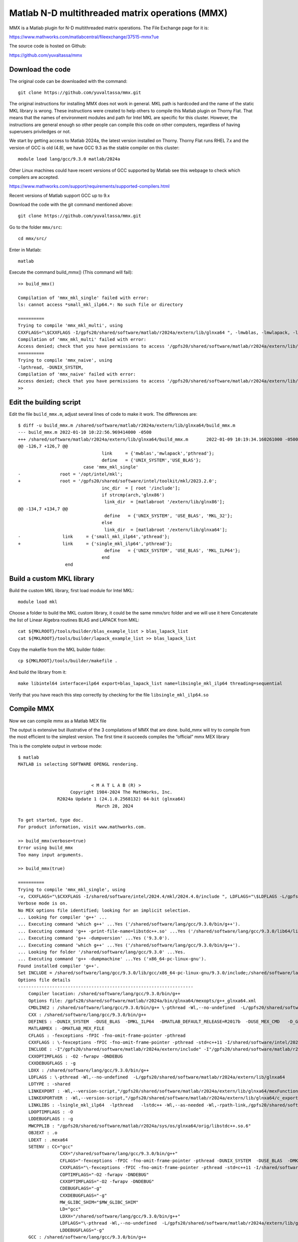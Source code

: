 Matlab N-D multithreaded matrix operations (MMX)
================================================

MMX is a Matlab plugin for N-D multithreaded matrix operations.
The File Exchange page for it is:

https://www.mathworks.com/matlabcentral/fileexchange/37515-mmx?ue

The source code is hosted on Github:

https://github.com/yuvaltassa/mmx

Download the code
-----------------

The original code can be downloaded with the command::

	git clone https://github.com/yuvaltassa/mmx.git

The original instructions for installing MMX does not work in general.
MKL path is hardcoded and the name of the static MKL library is wrong.
These instructions were created to help others to compile this Matlab plugin on Thorny Flat.
That means that the names of environment modules and path for Intel MKL are specific for this cluster.
However, the instructions are general enough so other people can compile this code on other
computers, regardless of having superusers priviledges or not.

We start by getting access to Matlab 2024a, the latest version installed on Thorny.
Thorny Flat runs RHEL 7.x and the version of GCC is old (4.8), we have GCC 9.3 as the stable compiler on this cluster::

	module load lang/gcc/9.3.0 matlab/2024a 

Other Linux machines could have recent versions of GCC supported by Matlab see this webpage to check which 
compilers are accepted.

https://www.mathworks.com/support/requirements/supported-compilers.html

Recent versions of Matlab support GCC up to 9.x

Download the code with the git command mentioned above::

	git clone https://github.com/yuvaltassa/mmx.git

Go to the folder ``mmx/src``::

	cd mmx/src/

Enter in Matlab::

	matlab

Execute the command build_mmx() (This command will fail)::

	>> build_mmx() 

	Compilation of 'mmx_mkl_single' failed with error:
	ls: cannot access *small_mkl_ilp64.*: No such file or directory

	==========
	Trying to compile 'mmx_mkl_multi', using 
	CXXFLAGS="\$CXXFLAGS -I/gpfs20/shared/software/matlab/r2024a/extern/lib/glnxa64 ", -lmwblas, -lmwlapack, -lpthread, -DUNIX_SYSTEM, -DUSE_BLAS, 
	Compilation of 'mmx_mkl_multi' failed with error:
	Access denied; check that you have permissions to access '/gpfs20/shared/software/matlab/r2024a/extern/lib/glnxa64'.
	==========
	Trying to compile 'mmx_naive', using 
	-lpthread, -DUNIX_SYSTEM, 
	Compilation of 'mmx_naive' failed with error:
	Access denied; check that you have permissions to access '/gpfs20/shared/software/matlab/r2024a/extern/lib/glnxa64'.
	>> 

Edit the building script
------------------------

Edit the file ``build_mmx.m``, adjust several lines of code to make it work.
The differences are::

	$ diff -u build_mmx.m /shared/software/matlab/r2024a/extern/lib/glnxa64/build_mmx.m 
	--- build_mmx.m	2022-01-10 10:22:56.969414000 -0500
	+++ /shared/software/matlab/r2024a/extern/lib/glnxa64/build_mmx.m	2022-01-09 10:19:34.160261000 -0500
	@@ -126,7 +126,7 @@
					link     = {'mwblas','mwlapack','pthread'};
					define   = {'UNIX_SYSTEM','USE_BLAS'};
				 case 'mmx_mkl_single'
	-               root = '/opt/intel/mkl';
	+               root = '/gpfs20/shared/software/intel/toolkit/mkl/2023.2.0';
					inc_dir  = [ root '/include'];
					if strcmp(arch,'glnx86')
					 link_dir  = [matlabroot '/extern/lib/glnx86'];
	@@ -134,7 +134,7 @@
					 define   = {'UNIX_SYSTEM', 'USE_BLAS', 'MKL_32'};
					else
					 link_dir  = [matlabroot '/extern/lib/glnxa64'];
	-                link     = {'small_mkl_ilp64','pthread'};
	+                link     = {'single_mkl_ilp64','pthread'};
					 define   = {'UNIX_SYSTEM', 'USE_BLAS', 'MKL_ILP64'};
					end
			  end

Build a custom MKL library
--------------------------

Build the custom MKL library, first load module for Intel MKL::

	module load mkl

Choose a folder to build the MKL custom library, it could be the same mmx/src folder and we will use it here
Concatenate the list of Linear Algebra routines BLAS and LAPACK from MKL::
	
    cat ${MKLROOT}/tools/builder/blas_example_list > blas_lapack_list
    cat ${MKLROOT}/tools/builder/lapack_example_list >> blas_lapack_list 

Copy the makefile from the MKL builder folder::

	cp ${MKLROOT}/tools/builder/makefile .

And build the library from it::

	make libintel64 interface=ilp64 export=blas_lapack_list name=libsingle_mkl_ilp64 threading=sequential

Verify that you have reach this step correctly by checking for the file ``libsingle_mkl_ilp64.so``

Compile MMX
-----------

Now we can compile mmx as a Matlab MEX file

The output is extensive but illustrative of the 3 compilations of MMX that are done. build_mmx will try to compile from the most efficient to the simplest version.
The first time it succeeds compiles the “official” mmx MEX library 

This is the complete output in verbose mode::

    $ matlab
    MATLAB is selecting SOFTWARE OPENGL rendering.


                                < M A T L A B (R) >
                        Copyright 1984-2024 The MathWorks, Inc.
                   R2024a Update 1 (24.1.0.2568132) 64-bit (glnxa64)
                                  March 28, 2024  
     
    To get started, type doc.
    For product information, visit www.mathworks.com.
     
    >> build_mmx(verbose=true)
    Error using build_mmx
    Too many input arguments.
     
    >> build_mmx(true)        

    ==========
    Trying to compile 'mmx_mkl_single', using 
    -v, CXXFLAGS="\$CXXFLAGS -I/shared/software/intel/2024.4/mkl/2024.4.0/include ", LDFLAGS="\$LDFLAGS -L/gpfs20/shared/software/matlab/r2024a/extern/lib/glnxa64 ", -lsingle_mkl_ilp64, -lpthread, -DUNIX_SYSTEM, -DUSE_BLAS, -DMKL_ILP64, 
    Verbose mode is on.
    No MEX options file identified; looking for an implicit selection.
    ... Looking for compiler 'g++' ...
    ... Executing command 'which g++' ...Yes ('/shared/software/lang/gcc/9.3.0/bin/g++').
    ... Executing command 'g++ -print-file-name=libstdc++.so' ...Yes ('/shared/software/lang/gcc/9.3.0/lib64/libstdc++.so').
    ... Executing command 'g++ -dumpversion' ...Yes ('9.3.0').
    ... Executing command 'which g++' ...Yes ('/shared/software/lang/gcc/9.3.0/bin/g++').
    ... Looking for folder '/shared/software/lang/gcc/9.3.0' ...Yes.
    ... Executing command 'g++ -dumpmachine' ...Yes ('x86_64-pc-linux-gnu').
    Found installed compiler 'g++'.
    Set INCLUDE = /shared/software/lang/gcc/9.3.0/lib/gcc/x86_64-pc-linux-gnu/9.3.0/include;/shared/software/lang/gcc/9.3.0/include/c++/9.3.0;/shared/software/lang/gcc/9.3.0/include/c++/9.3.0/x86_64-pc-linux-gnu;/shared/software/lang/gcc/9.3.0/include/c++/9.3.0/backward;/shared/software/lang/gcc/9.3.0/include
    Options file details
    -------------------------------------------------------------------
        Compiler location: /shared/software/lang/gcc/9.3.0/bin/g++
        Options file: /gpfs20/shared/software/matlab/r2024a/bin/glnxa64/mexopts/g++_glnxa64.xml
        CMDLINE2 : /shared/software/lang/gcc/9.3.0/bin/g++ \-pthread -Wl,--no-undefined  -L/gpfs20/shared/software/matlab/r2024a/extern/lib/glnxa64  -shared -O -Wl,--version-script,"/gpfs20/shared/software/matlab/r2024a/extern/lib/glnxa64/c_exportsmexfileversion.map" /tmp/mex_59078790081513512_46067/mmx.o /tmp/mex_59078790081513512_46067/cpp_mexapi_version.o   -lsingle_mkl_ilp64  -lpthread   -lstdc++ -Wl,--as-needed -Wl,-rpath-link,/gpfs20/shared/software/matlab/r2024a/bin/glnxa64 -L"/gpfs20/shared/software/matlab/r2024a/bin/glnxa64" -Wl,-rpath-link,/gpfs20/shared/software/matlab/r2024a/extern/bin/glnxa64 -L"/gpfs20/shared/software/matlab/r2024a/extern/bin/glnxa64" -lMatlabDataArray -lmx -lmex -lm -lmat -o /gpfs20/users/vh0010/mmx/src/mmx_mkl_single.mexa64
        CXX : /shared/software/lang/gcc/9.3.0/bin/g++
        DEFINES : -DUNIX_SYSTEM  -DUSE_BLAS  -DMKL_ILP64  -DMATLAB_DEFAULT_RELEASE=R2017b  -DUSE_MEX_CMD   -D_GNU_SOURCE -DMATLAB_MEX_FILE 
        MATLABMEX : -DMATLAB_MEX_FILE 
        CFLAGS : -fexceptions -fPIC -fno-omit-frame-pointer -pthread
        CXXFLAGS : \-fexceptions -fPIC -fno-omit-frame-pointer -pthread -std=c++11 -I/shared/software/intel/2024.4/mkl/2024.4.0/include 
        INCLUDE : -I"/gpfs20/shared/software/matlab/r2024a/extern/include" -I"/gpfs20/shared/software/matlab/r2024a/simulink/include"
        CXXOPTIMFLAGS : -O2 -fwrapv -DNDEBUG
        CXXDEBUGFLAGS : -g
        LDXX : /shared/software/lang/gcc/9.3.0/bin/g++
        LDFLAGS : \-pthread -Wl,--no-undefined  -L/gpfs20/shared/software/matlab/r2024a/extern/lib/glnxa64 
        LDTYPE : -shared
        LINKEXPORT : -Wl,--version-script,"/gpfs20/shared/software/matlab/r2024a/extern/lib/glnxa64/mexFunction.map"
        LINKEXPORTVER : -Wl,--version-script,"/gpfs20/shared/software/matlab/r2024a/extern/lib/glnxa64/c_exportsmexfileversion.map"
        LINKLIBS : -lsingle_mkl_ilp64  -lpthread   -lstdc++ -Wl,--as-needed -Wl,-rpath-link,/gpfs20/shared/software/matlab/r2024a/bin/glnxa64 -L"/gpfs20/shared/software/matlab/r2024a/bin/glnxa64" -Wl,-rpath-link,/gpfs20/shared/software/matlab/r2024a/extern/bin/glnxa64 -L"/gpfs20/shared/software/matlab/r2024a/extern/bin/glnxa64" -lMatlabDataArray -lmx -lmex -lm -lmat
        LDOPTIMFLAGS : -O
        LDDEBUGFLAGS : -g
        MWCPPLIB : "/gpfs20/shared/software/matlab/r2024a/sys/os/glnxa64/orig/libstdc++.so.6"
        OBJEXT : .o
        LDEXT : .mexa64
        SETENV : CC="gcc"
                    CXX="/shared/software/lang/gcc/9.3.0/bin/g++"
                    CFLAGS="-fexceptions -fPIC -fno-omit-frame-pointer -pthread -DUNIX_SYSTEM  -DUSE_BLAS  -DMKL_ILP64  -DMATLAB_DEFAULT_RELEASE=R2017b  -DUSE_MEX_CMD   -D_GNU_SOURCE -DMATLAB_MEX_FILE "
                    CXXFLAGS="\-fexceptions -fPIC -fno-omit-frame-pointer -pthread -std=c++11 -I/shared/software/intel/2024.4/mkl/2024.4.0/include  -DUNIX_SYSTEM  -DUSE_BLAS  -DMKL_ILP64  -DMATLAB_DEFAULT_RELEASE=R2017b  -DUSE_MEX_CMD   -D_GNU_SOURCE -DMATLAB_MEX_FILE "
                    COPTIMFLAGS="-O2 -fwrapv -DNDEBUG"
                    CXXOPTIMFLAGS="-O2 -fwrapv -DNDEBUG"
                    CDEBUGFLAGS="-g"
                    CXXDEBUGFLAGS="-g"
                    MW_GLIBC_SHIM="$MW_GLIBC_SHIM"
                    LD="gcc"
                    LDXX="/shared/software/lang/gcc/9.3.0/bin/g++"
                    LDFLAGS="\-pthread -Wl,--no-undefined  -L/gpfs20/shared/software/matlab/r2024a/extern/lib/glnxa64  -shared -lsingle_mkl_ilp64  -lpthread   -lstdc++ -Wl,--as-needed -Wl,-rpath-link,/gpfs20/shared/software/matlab/r2024a/bin/glnxa64 -L"/gpfs20/shared/software/matlab/r2024a/bin/glnxa64" -Wl,-rpath-link,/gpfs20/shared/software/matlab/r2024a/extern/bin/glnxa64 -L"/gpfs20/shared/software/matlab/r2024a/extern/bin/glnxa64" -lMatlabDataArray -lmx -lmex -lm -lmat -Wl,--version-script,"/gpfs20/shared/software/matlab/r2024a/extern/lib/glnxa64/mexFunction.map""
                    LDDEBUGFLAGS="-g"
        GCC : /shared/software/lang/gcc/9.3.0/bin/g++
        CPPLIB_DIR : /shared/software/lang/gcc/9.3.0/lib64/libstdc++.so
        VER : 9.3.0
        GCCDIR : /shared/software/lang/gcc/9.3.0
        GCC_TARGET : x86_64-pc-linux-gnu
        MATLABROOT : /gpfs20/shared/software/matlab/r2024a
        ARCH : glnxa64
        SRC : "/gpfs20/users/vh0010/mmx/src/mmx.cpp";"/gpfs20/shared/software/matlab/r2024a/extern/version/cpp_mexapi_version.cpp"
        OBJ : /tmp/mex_59078790081513512_46067/mmx.o;/tmp/mex_59078790081513512_46067/cpp_mexapi_version.o
        OBJS : /tmp/mex_59078790081513512_46067/mmx.o /tmp/mex_59078790081513512_46067/cpp_mexapi_version.o 
        SRCROOT : /gpfs20/users/vh0010/mmx/src/mmx
        DEF : /tmp/mex_59078790081513512_46067/mmx_mkl_single.def
        EXP : "/gpfs20/users/vh0010/mmx/src/mmx_mkl_single.exp"
        LIB : "/gpfs20/users/vh0010/mmx/src/mmx_mkl_single.lib"
        EXE : /gpfs20/users/vh0010/mmx/src/mmx_mkl_single.mexa64
        ILK : "/gpfs20/users/vh0010/mmx/src/mmx_mkl_single.ilk"
        MANIFEST : "/gpfs20/users/vh0010/mmx/src/mmx_mkl_single.mexa64.manifest"
        TEMPNAME : /gpfs20/users/vh0010/mmx/src/mmx_mkl_single
        EXEDIR : /gpfs20/users/vh0010/mmx/src/
        EXENAME : mmx_mkl_single
        OPTIM : -O2 -fwrapv -DNDEBUG
        LINKOPTIM : -O
        CMDLINE1_0 : /shared/software/lang/gcc/9.3.0/bin/g++ -c -DUNIX_SYSTEM  -DUSE_BLAS  -DMKL_ILP64  -DMATLAB_DEFAULT_RELEASE=R2017b  -DUSE_MEX_CMD   -D_GNU_SOURCE -DMATLAB_MEX_FILE  -I"/gpfs20/shared/software/matlab/r2024a/extern/include" -I"/gpfs20/shared/software/matlab/r2024a/simulink/include" \-fexceptions -fPIC -fno-omit-frame-pointer -pthread -std=c++11 -I/shared/software/intel/2024.4/mkl/2024.4.0/include  -O2 -fwrapv -DNDEBUG "/gpfs20/users/vh0010/mmx/src/mmx.cpp" -o /tmp/mex_59078790081513512_46067/mmx.o
        CMDLINE1_1 : /shared/software/lang/gcc/9.3.0/bin/g++ -c -DUNIX_SYSTEM  -DUSE_BLAS  -DMKL_ILP64  -DMATLAB_DEFAULT_RELEASE=R2017b  -DUSE_MEX_CMD   -D_GNU_SOURCE -DMATLAB_MEX_FILE  -I"/gpfs20/shared/software/matlab/r2024a/extern/include" -I"/gpfs20/shared/software/matlab/r2024a/simulink/include" \-fexceptions -fPIC -fno-omit-frame-pointer -pthread -std=c++11 -I/shared/software/intel/2024.4/mkl/2024.4.0/include  -O2 -fwrapv -DNDEBUG "/gpfs20/shared/software/matlab/r2024a/extern/version/cpp_mexapi_version.cpp" -o /tmp/mex_59078790081513512_46067/cpp_mexapi_version.o
    -------------------------------------------------------------------
    Building with 'g++'.
    /shared/software/lang/gcc/9.3.0/bin/g++ -c -DUNIX_SYSTEM  -DUSE_BLAS  -DMKL_ILP64  -DMATLAB_DEFAULT_RELEASE=R2017b  -DUSE_MEX_CMD   -D_GNU_SOURCE -DMATLAB_MEX_FILE  -I"/gpfs20/shared/software/matlab/r2024a/extern/include" -I"/gpfs20/shared/software/matlab/r2024a/simulink/include" \-fexceptions -fPIC -fno-omit-frame-pointer -pthread -std=c++11 -I/shared/software/intel/2024.4/mkl/2024.4.0/include  -O2 -fwrapv -DNDEBUG "/gpfs20/users/vh0010/mmx/src/mmx.cpp" -o /tmp/mex_59078790081513512_46067/mmx.o
    /shared/software/lang/gcc/9.3.0/bin/g++ -c -DUNIX_SYSTEM  -DUSE_BLAS  -DMKL_ILP64  -DMATLAB_DEFAULT_RELEASE=R2017b  -DUSE_MEX_CMD   -D_GNU_SOURCE -DMATLAB_MEX_FILE  -I"/gpfs20/shared/software/matlab/r2024a/extern/include" -I"/gpfs20/shared/software/matlab/r2024a/simulink/include" \-fexceptions -fPIC -fno-omit-frame-pointer -pthread -std=c++11 -I/shared/software/intel/2024.4/mkl/2024.4.0/include  -O2 -fwrapv -DNDEBUG "/gpfs20/shared/software/matlab/r2024a/extern/version/cpp_mexapi_version.cpp" -o /tmp/mex_59078790081513512_46067/cpp_mexapi_version.o
    /shared/software/lang/gcc/9.3.0/bin/g++ \-pthread -Wl,--no-undefined  -L/gpfs20/shared/software/matlab/r2024a/extern/lib/glnxa64  -shared -O -Wl,--version-script,"/gpfs20/shared/software/matlab/r2024a/extern/lib/glnxa64/c_exportsmexfileversion.map" /tmp/mex_59078790081513512_46067/mmx.o /tmp/mex_59078790081513512_46067/cpp_mexapi_version.o   -lsingle_mkl_ilp64  -lpthread   -lstdc++ -Wl,--as-needed -Wl,-rpath-link,/gpfs20/shared/software/matlab/r2024a/bin/glnxa64 -L"/gpfs20/shared/software/matlab/r2024a/bin/glnxa64" -Wl,-rpath-link,/gpfs20/shared/software/matlab/r2024a/extern/bin/glnxa64 -L"/gpfs20/shared/software/matlab/r2024a/extern/bin/glnxa64" -lMatlabDataArray -lmx -lmex -lm -lmat -o /gpfs20/users/vh0010/mmx/src/mmx_mkl_single.mexa64
    Recompile embedded version with '-DMATLAB_MEXCMD_RELEASE=R2017b'
    /shared/software/lang/gcc/9.3.0/bin/g++ -c -DUNIX_SYSTEM  -DUSE_BLAS  -DMKL_ILP64  -DMATLAB_DEFAULT_RELEASE=R2017b  -DUSE_MEX_CMD   -D_GNU_SOURCE -DMATLAB_MEX_FILE  -I"/gpfs20/shared/software/matlab/r2024a/extern/include" -I"/gpfs20/shared/software/matlab/r2024a/simulink/include" \-fexceptions -fPIC -fno-omit-frame-pointer -pthread -std=c++11 -I/shared/software/intel/2024.4/mkl/2024.4.0/include  -O2 -fwrapv -DNDEBUG "/gpfs20/shared/software/matlab/r2024a/extern/version/cpp_mexapi_version.cpp" -o /tmp/mex_59078790081513512_46067/cpp_mexapi_version.o -DMATLAB_MEXCMD_RELEASE=R2017b
    /shared/software/lang/gcc/9.3.0/bin/g++ \-pthread -Wl,--no-undefined  -L/gpfs20/shared/software/matlab/r2024a/extern/lib/glnxa64  -shared -O -Wl,--version-script,"/gpfs20/shared/software/matlab/r2024a/extern/lib/glnxa64/c_exportsmexfileversion.map" /tmp/mex_59078790081513512_46067/mmx.o /tmp/mex_59078790081513512_46067/cpp_mexapi_version.o   -lsingle_mkl_ilp64  -lpthread   -lstdc++ -Wl,--as-needed -Wl,-rpath-link,/gpfs20/shared/software/matlab/r2024a/bin/glnxa64 -L"/gpfs20/shared/software/matlab/r2024a/bin/glnxa64" -Wl,-rpath-link,/gpfs20/shared/software/matlab/r2024a/extern/bin/glnxa64 -L"/gpfs20/shared/software/matlab/r2024a/extern/bin/glnxa64" -lMatlabDataArray -lmx -lmex -lm -lmat -o /gpfs20/users/vh0010/mmx/src/mmx_mkl_single.mexa64
    MEX completed successfully.
    Compilation of 'mmx_mkl_single' succeeded.
    Compiling again to 'mmx' target using 'mmx_mkl_single' build.
    Verbose mode is on.
    ... Looking for compiler 'g++' ...
    ... Executing command 'which g++' ...Yes ('/shared/software/lang/gcc/9.3.0/bin/g++').
    ... Executing command 'g++ -print-file-name=libstdc++.so' ...Yes ('/shared/software/lang/gcc/9.3.0/lib64/libstdc++.so').
    ... Executing command 'g++ -dumpversion' ...Yes ('9.3.0').
    ... Executing command 'which g++' ...Yes ('/shared/software/lang/gcc/9.3.0/bin/g++').
    ... Looking for folder '/shared/software/lang/gcc/9.3.0' ...Yes.
    ... Executing command 'g++ -dumpmachine' ...Yes ('x86_64-pc-linux-gnu').
    Found installed compiler 'g++'.
    Set INCLUDE = /shared/software/lang/gcc/9.3.0/lib/gcc/x86_64-pc-linux-gnu/9.3.0/include;/shared/software/lang/gcc/9.3.0/include/c++/9.3.0;/shared/software/lang/gcc/9.3.0/include/c++/9.3.0/x86_64-pc-linux-gnu;/shared/software/lang/gcc/9.3.0/include/c++/9.3.0/backward;/shared/software/lang/gcc/9.3.0/include
    Options file details
    -------------------------------------------------------------------
        Compiler location: /shared/software/lang/gcc/9.3.0/bin/g++
        Options file: /gpfs20/shared/software/matlab/r2024a/bin/glnxa64/mexopts/g++_glnxa64.xml
        CMDLINE2 : /shared/software/lang/gcc/9.3.0/bin/g++ \-pthread -Wl,--no-undefined  -L/gpfs20/shared/software/matlab/r2024a/extern/lib/glnxa64  -shared -O -Wl,--version-script,"/gpfs20/shared/software/matlab/r2024a/extern/lib/glnxa64/c_exportsmexfileversion.map" /tmp/mex_59078796776035188_46067/mmx.o /tmp/mex_59078796776035188_46067/cpp_mexapi_version.o   -lsingle_mkl_ilp64  -lpthread   -lstdc++ -Wl,--as-needed -Wl,-rpath-link,/gpfs20/shared/software/matlab/r2024a/bin/glnxa64 -L"/gpfs20/shared/software/matlab/r2024a/bin/glnxa64" -Wl,-rpath-link,/gpfs20/shared/software/matlab/r2024a/extern/bin/glnxa64 -L"/gpfs20/shared/software/matlab/r2024a/extern/bin/glnxa64" -lMatlabDataArray -lmx -lmex -lm -lmat -o /gpfs20/users/vh0010/mmx/src/mmx.mexa64
        CXX : /shared/software/lang/gcc/9.3.0/bin/g++
        DEFINES : -DUNIX_SYSTEM  -DUSE_BLAS  -DMKL_ILP64  -DMATLAB_DEFAULT_RELEASE=R2017b  -DUSE_MEX_CMD   -D_GNU_SOURCE -DMATLAB_MEX_FILE 
        MATLABMEX : -DMATLAB_MEX_FILE 
        CFLAGS : -fexceptions -fPIC -fno-omit-frame-pointer -pthread
        CXXFLAGS : \-fexceptions -fPIC -fno-omit-frame-pointer -pthread -std=c++11 -I/shared/software/intel/2024.4/mkl/2024.4.0/include 
        INCLUDE : -I"/gpfs20/shared/software/matlab/r2024a/extern/include" -I"/gpfs20/shared/software/matlab/r2024a/simulink/include"
        CXXOPTIMFLAGS : -O2 -fwrapv -DNDEBUG
        CXXDEBUGFLAGS : -g
        LDXX : /shared/software/lang/gcc/9.3.0/bin/g++
        LDFLAGS : \-pthread -Wl,--no-undefined  -L/gpfs20/shared/software/matlab/r2024a/extern/lib/glnxa64 
        LDTYPE : -shared
        LINKEXPORT : -Wl,--version-script,"/gpfs20/shared/software/matlab/r2024a/extern/lib/glnxa64/mexFunction.map"
        LINKEXPORTVER : -Wl,--version-script,"/gpfs20/shared/software/matlab/r2024a/extern/lib/glnxa64/c_exportsmexfileversion.map"
        LINKLIBS : -lsingle_mkl_ilp64  -lpthread   -lstdc++ -Wl,--as-needed -Wl,-rpath-link,/gpfs20/shared/software/matlab/r2024a/bin/glnxa64 -L"/gpfs20/shared/software/matlab/r2024a/bin/glnxa64" -Wl,-rpath-link,/gpfs20/shared/software/matlab/r2024a/extern/bin/glnxa64 -L"/gpfs20/shared/software/matlab/r2024a/extern/bin/glnxa64" -lMatlabDataArray -lmx -lmex -lm -lmat
        LDOPTIMFLAGS : -O
        LDDEBUGFLAGS : -g
        MWCPPLIB : "/gpfs20/shared/software/matlab/r2024a/sys/os/glnxa64/orig/libstdc++.so.6"
        OBJEXT : .o
        LDEXT : .mexa64
        SETENV : CC="gcc"
                    CXX="/shared/software/lang/gcc/9.3.0/bin/g++"
                    CFLAGS="-fexceptions -fPIC -fno-omit-frame-pointer -pthread -DUNIX_SYSTEM  -DUSE_BLAS  -DMKL_ILP64  -DMATLAB_DEFAULT_RELEASE=R2017b  -DUSE_MEX_CMD   -D_GNU_SOURCE -DMATLAB_MEX_FILE "
                    CXXFLAGS="\-fexceptions -fPIC -fno-omit-frame-pointer -pthread -std=c++11 -I/shared/software/intel/2024.4/mkl/2024.4.0/include  -DUNIX_SYSTEM  -DUSE_BLAS  -DMKL_ILP64  -DMATLAB_DEFAULT_RELEASE=R2017b  -DUSE_MEX_CMD   -D_GNU_SOURCE -DMATLAB_MEX_FILE "
                    COPTIMFLAGS="-O2 -fwrapv -DNDEBUG"
                    CXXOPTIMFLAGS="-O2 -fwrapv -DNDEBUG"
                    CDEBUGFLAGS="-g"
                    CXXDEBUGFLAGS="-g"
                    MW_GLIBC_SHIM="$MW_GLIBC_SHIM"
                    LD="gcc"
                    LDXX="/shared/software/lang/gcc/9.3.0/bin/g++"
                    LDFLAGS="\-pthread -Wl,--no-undefined  -L/gpfs20/shared/software/matlab/r2024a/extern/lib/glnxa64  -shared -lsingle_mkl_ilp64  -lpthread   -lstdc++ -Wl,--as-needed -Wl,-rpath-link,/gpfs20/shared/software/matlab/r2024a/bin/glnxa64 -L"/gpfs20/shared/software/matlab/r2024a/bin/glnxa64" -Wl,-rpath-link,/gpfs20/shared/software/matlab/r2024a/extern/bin/glnxa64 -L"/gpfs20/shared/software/matlab/r2024a/extern/bin/glnxa64" -lMatlabDataArray -lmx -lmex -lm -lmat -Wl,--version-script,"/gpfs20/shared/software/matlab/r2024a/extern/lib/glnxa64/mexFunction.map""
                    LDDEBUGFLAGS="-g"
        GCC : /shared/software/lang/gcc/9.3.0/bin/g++
        CPPLIB_DIR : /shared/software/lang/gcc/9.3.0/lib64/libstdc++.so
        VER : 9.3.0
        GCCDIR : /shared/software/lang/gcc/9.3.0
        GCC_TARGET : x86_64-pc-linux-gnu
        MATLABROOT : /gpfs20/shared/software/matlab/r2024a
        ARCH : glnxa64
        SRC : "/gpfs20/users/vh0010/mmx/src/mmx.cpp";"/gpfs20/shared/software/matlab/r2024a/extern/version/cpp_mexapi_version.cpp"
        OBJ : /tmp/mex_59078796776035188_46067/mmx.o;/tmp/mex_59078796776035188_46067/cpp_mexapi_version.o
        OBJS : /tmp/mex_59078796776035188_46067/mmx.o /tmp/mex_59078796776035188_46067/cpp_mexapi_version.o 
        SRCROOT : /gpfs20/users/vh0010/mmx/src/mmx
        DEF : /tmp/mex_59078796776035188_46067/mmx.def
        EXP : "/gpfs20/users/vh0010/mmx/src/mmx.exp"
        LIB : "/gpfs20/users/vh0010/mmx/src/mmx.lib"
        EXE : /gpfs20/users/vh0010/mmx/src/mmx.mexa64
        ILK : "/gpfs20/users/vh0010/mmx/src/mmx.ilk"
        MANIFEST : "/gpfs20/users/vh0010/mmx/src/mmx.mexa64.manifest"
        TEMPNAME : /gpfs20/users/vh0010/mmx/src/mmx
        EXEDIR : /gpfs20/users/vh0010/mmx/src/
        EXENAME : mmx
        OPTIM : -O2 -fwrapv -DNDEBUG
        LINKOPTIM : -O
        CMDLINE1_0 : /shared/software/lang/gcc/9.3.0/bin/g++ -c -DUNIX_SYSTEM  -DUSE_BLAS  -DMKL_ILP64  -DMATLAB_DEFAULT_RELEASE=R2017b  -DUSE_MEX_CMD   -D_GNU_SOURCE -DMATLAB_MEX_FILE  -I"/gpfs20/shared/software/matlab/r2024a/extern/include" -I"/gpfs20/shared/software/matlab/r2024a/simulink/include" \-fexceptions -fPIC -fno-omit-frame-pointer -pthread -std=c++11 -I/shared/software/intel/2024.4/mkl/2024.4.0/include  -O2 -fwrapv -DNDEBUG "/gpfs20/users/vh0010/mmx/src/mmx.cpp" -o /tmp/mex_59078796776035188_46067/mmx.o
        CMDLINE1_1 : /shared/software/lang/gcc/9.3.0/bin/g++ -c -DUNIX_SYSTEM  -DUSE_BLAS  -DMKL_ILP64  -DMATLAB_DEFAULT_RELEASE=R2017b  -DUSE_MEX_CMD   -D_GNU_SOURCE -DMATLAB_MEX_FILE  -I"/gpfs20/shared/software/matlab/r2024a/extern/include" -I"/gpfs20/shared/software/matlab/r2024a/simulink/include" \-fexceptions -fPIC -fno-omit-frame-pointer -pthread -std=c++11 -I/shared/software/intel/2024.4/mkl/2024.4.0/include  -O2 -fwrapv -DNDEBUG "/gpfs20/shared/software/matlab/r2024a/extern/version/cpp_mexapi_version.cpp" -o /tmp/mex_59078796776035188_46067/cpp_mexapi_version.o
    -------------------------------------------------------------------
    Building with 'g++'.
    /shared/software/lang/gcc/9.3.0/bin/g++ -c -DUNIX_SYSTEM  -DUSE_BLAS  -DMKL_ILP64  -DMATLAB_DEFAULT_RELEASE=R2017b  -DUSE_MEX_CMD   -D_GNU_SOURCE -DMATLAB_MEX_FILE  -I"/gpfs20/shared/software/matlab/r2024a/extern/include" -I"/gpfs20/shared/software/matlab/r2024a/simulink/include" \-fexceptions -fPIC -fno-omit-frame-pointer -pthread -std=c++11 -I/shared/software/intel/2024.4/mkl/2024.4.0/include  -O2 -fwrapv -DNDEBUG "/gpfs20/users/vh0010/mmx/src/mmx.cpp" -o /tmp/mex_59078796776035188_46067/mmx.o
    /shared/software/lang/gcc/9.3.0/bin/g++ -c -DUNIX_SYSTEM  -DUSE_BLAS  -DMKL_ILP64  -DMATLAB_DEFAULT_RELEASE=R2017b  -DUSE_MEX_CMD   -D_GNU_SOURCE -DMATLAB_MEX_FILE  -I"/gpfs20/shared/software/matlab/r2024a/extern/include" -I"/gpfs20/shared/software/matlab/r2024a/simulink/include" \-fexceptions -fPIC -fno-omit-frame-pointer -pthread -std=c++11 -I/shared/software/intel/2024.4/mkl/2024.4.0/include  -O2 -fwrapv -DNDEBUG "/gpfs20/shared/software/matlab/r2024a/extern/version/cpp_mexapi_version.cpp" -o /tmp/mex_59078796776035188_46067/cpp_mexapi_version.o
    /shared/software/lang/gcc/9.3.0/bin/g++ \-pthread -Wl,--no-undefined  -L/gpfs20/shared/software/matlab/r2024a/extern/lib/glnxa64  -shared -O -Wl,--version-script,"/gpfs20/shared/software/matlab/r2024a/extern/lib/glnxa64/c_exportsmexfileversion.map" /tmp/mex_59078796776035188_46067/mmx.o /tmp/mex_59078796776035188_46067/cpp_mexapi_version.o   -lsingle_mkl_ilp64  -lpthread   -lstdc++ -Wl,--as-needed -Wl,-rpath-link,/gpfs20/shared/software/matlab/r2024a/bin/glnxa64 -L"/gpfs20/shared/software/matlab/r2024a/bin/glnxa64" -Wl,-rpath-link,/gpfs20/shared/software/matlab/r2024a/extern/bin/glnxa64 -L"/gpfs20/shared/software/matlab/r2024a/extern/bin/glnxa64" -lMatlabDataArray -lmx -lmex -lm -lmat -o /gpfs20/users/vh0010/mmx/src/mmx.mexa64
    Recompile embedded version with '-DMATLAB_MEXCMD_RELEASE=R2017b'
    /shared/software/lang/gcc/9.3.0/bin/g++ -c -DUNIX_SYSTEM  -DUSE_BLAS  -DMKL_ILP64  -DMATLAB_DEFAULT_RELEASE=R2017b  -DUSE_MEX_CMD   -D_GNU_SOURCE -DMATLAB_MEX_FILE  -I"/gpfs20/shared/software/matlab/r2024a/extern/include" -I"/gpfs20/shared/software/matlab/r2024a/simulink/include" \-fexceptions -fPIC -fno-omit-frame-pointer -pthread -std=c++11 -I/shared/software/intel/2024.4/mkl/2024.4.0/include  -O2 -fwrapv -DNDEBUG "/gpfs20/shared/software/matlab/r2024a/extern/version/cpp_mexapi_version.cpp" -o /tmp/mex_59078796776035188_46067/cpp_mexapi_version.o -DMATLAB_MEXCMD_RELEASE=R2017b
    /shared/software/lang/gcc/9.3.0/bin/g++ \-pthread -Wl,--no-undefined  -L/gpfs20/shared/software/matlab/r2024a/extern/lib/glnxa64  -shared -O -Wl,--version-script,"/gpfs20/shared/software/matlab/r2024a/extern/lib/glnxa64/c_exportsmexfileversion.map" /tmp/mex_59078796776035188_46067/mmx.o /tmp/mex_59078796776035188_46067/cpp_mexapi_version.o   -lsingle_mkl_ilp64  -lpthread   -lstdc++ -Wl,--as-needed -Wl,-rpath-link,/gpfs20/shared/software/matlab/r2024a/bin/glnxa64 -L"/gpfs20/shared/software/matlab/r2024a/bin/glnxa64" -Wl,-rpath-link,/gpfs20/shared/software/matlab/r2024a/extern/bin/glnxa64 -L"/gpfs20/shared/software/matlab/r2024a/extern/bin/glnxa64" -lMatlabDataArray -lmx -lmex -lm -lmat -o /gpfs20/users/vh0010/mmx/src/mmx.mexa64
    MEX completed successfully.
    ==========
    Trying to compile 'mmx_mkl_multi', using 
    -v, CXXFLAGS="\$CXXFLAGS -I/gpfs20/shared/software/matlab/r2024a/extern/lib/glnxa64 ", -lmwblas, -lmwlapack, -lpthread, -DUNIX_SYSTEM, -DUSE_BLAS, 
    Verbose mode is on.
    ... Looking for compiler 'g++' ...
    ... Executing command 'which g++' ...Yes ('/shared/software/lang/gcc/9.3.0/bin/g++').
    ... Executing command 'g++ -print-file-name=libstdc++.so' ...Yes ('/shared/software/lang/gcc/9.3.0/lib64/libstdc++.so').
    ... Executing command 'g++ -dumpversion' ...Yes ('9.3.0').
    ... Executing command 'which g++' ...Yes ('/shared/software/lang/gcc/9.3.0/bin/g++').
    ... Looking for folder '/shared/software/lang/gcc/9.3.0' ...Yes.
    ... Executing command 'g++ -dumpmachine' ...Yes ('x86_64-pc-linux-gnu').
    Found installed compiler 'g++'.
    Set INCLUDE = /shared/software/lang/gcc/9.3.0/lib/gcc/x86_64-pc-linux-gnu/9.3.0/include;/shared/software/lang/gcc/9.3.0/include/c++/9.3.0;/shared/software/lang/gcc/9.3.0/include/c++/9.3.0/x86_64-pc-linux-gnu;/shared/software/lang/gcc/9.3.0/include/c++/9.3.0/backward;/shared/software/lang/gcc/9.3.0/include
    Options file details
    -------------------------------------------------------------------
        Compiler location: /shared/software/lang/gcc/9.3.0/bin/g++
        Options file: /gpfs20/shared/software/matlab/r2024a/bin/glnxa64/mexopts/g++_glnxa64.xml
        CMDLINE2 : /shared/software/lang/gcc/9.3.0/bin/g++ -pthread -Wl,--no-undefined  -shared -O -Wl,--version-script,"/gpfs20/shared/software/matlab/r2024a/extern/lib/glnxa64/c_exportsmexfileversion.map" /tmp/mex_59078799484017262_46067/mmx.o /tmp/mex_59078799484017262_46067/cpp_mexapi_version.o   -lmwblas  -lmwlapack  -lpthread   -lstdc++ -Wl,--as-needed -Wl,-rpath-link,/gpfs20/shared/software/matlab/r2024a/bin/glnxa64 -L"/gpfs20/shared/software/matlab/r2024a/bin/glnxa64" -Wl,-rpath-link,/gpfs20/shared/software/matlab/r2024a/extern/bin/glnxa64 -L"/gpfs20/shared/software/matlab/r2024a/extern/bin/glnxa64" -lMatlabDataArray -lmx -lmex -lm -lmat -o /gpfs20/users/vh0010/mmx/src/mmx_mkl_multi.mexa64
        CXX : /shared/software/lang/gcc/9.3.0/bin/g++
        DEFINES : -DUNIX_SYSTEM  -DUSE_BLAS  -DMATLAB_DEFAULT_RELEASE=R2017b  -DUSE_MEX_CMD   -D_GNU_SOURCE -DMATLAB_MEX_FILE 
        MATLABMEX : -DMATLAB_MEX_FILE 
        CFLAGS : -fexceptions -fPIC -fno-omit-frame-pointer -pthread
        CXXFLAGS : \-fexceptions -fPIC -fno-omit-frame-pointer -pthread -std=c++11 -I/gpfs20/shared/software/matlab/r2024a/extern/lib/glnxa64 
        INCLUDE : -I"/gpfs20/shared/software/matlab/r2024a/extern/include" -I"/gpfs20/shared/software/matlab/r2024a/simulink/include"
        CXXOPTIMFLAGS : -O2 -fwrapv -DNDEBUG
        CXXDEBUGFLAGS : -g
        LDXX : /shared/software/lang/gcc/9.3.0/bin/g++
        LDFLAGS : -pthread -Wl,--no-undefined 
        LDTYPE : -shared
        LINKEXPORT : -Wl,--version-script,"/gpfs20/shared/software/matlab/r2024a/extern/lib/glnxa64/mexFunction.map"
        LINKEXPORTVER : -Wl,--version-script,"/gpfs20/shared/software/matlab/r2024a/extern/lib/glnxa64/c_exportsmexfileversion.map"
        LINKLIBS : -lmwblas  -lmwlapack  -lpthread   -lstdc++ -Wl,--as-needed -Wl,-rpath-link,/gpfs20/shared/software/matlab/r2024a/bin/glnxa64 -L"/gpfs20/shared/software/matlab/r2024a/bin/glnxa64" -Wl,-rpath-link,/gpfs20/shared/software/matlab/r2024a/extern/bin/glnxa64 -L"/gpfs20/shared/software/matlab/r2024a/extern/bin/glnxa64" -lMatlabDataArray -lmx -lmex -lm -lmat
        LDOPTIMFLAGS : -O
        LDDEBUGFLAGS : -g
        MWCPPLIB : "/gpfs20/shared/software/matlab/r2024a/sys/os/glnxa64/orig/libstdc++.so.6"
        OBJEXT : .o
        LDEXT : .mexa64
        SETENV : CC="gcc"
                    CXX="/shared/software/lang/gcc/9.3.0/bin/g++"
                    CFLAGS="-fexceptions -fPIC -fno-omit-frame-pointer -pthread -DUNIX_SYSTEM  -DUSE_BLAS  -DMATLAB_DEFAULT_RELEASE=R2017b  -DUSE_MEX_CMD   -D_GNU_SOURCE -DMATLAB_MEX_FILE "
                    CXXFLAGS="\-fexceptions -fPIC -fno-omit-frame-pointer -pthread -std=c++11 -I/gpfs20/shared/software/matlab/r2024a/extern/lib/glnxa64  -DUNIX_SYSTEM  -DUSE_BLAS  -DMATLAB_DEFAULT_RELEASE=R2017b  -DUSE_MEX_CMD   -D_GNU_SOURCE -DMATLAB_MEX_FILE "
                    COPTIMFLAGS="-O2 -fwrapv -DNDEBUG"
                    CXXOPTIMFLAGS="-O2 -fwrapv -DNDEBUG"
                    CDEBUGFLAGS="-g"
                    CXXDEBUGFLAGS="-g"
                    MW_GLIBC_SHIM="$MW_GLIBC_SHIM"
                    LD="gcc"
                    LDXX="/shared/software/lang/gcc/9.3.0/bin/g++"
                    LDFLAGS="-pthread -Wl,--no-undefined  -shared -lmwblas  -lmwlapack  -lpthread   -lstdc++ -Wl,--as-needed -Wl,-rpath-link,/gpfs20/shared/software/matlab/r2024a/bin/glnxa64 -L"/gpfs20/shared/software/matlab/r2024a/bin/glnxa64" -Wl,-rpath-link,/gpfs20/shared/software/matlab/r2024a/extern/bin/glnxa64 -L"/gpfs20/shared/software/matlab/r2024a/extern/bin/glnxa64" -lMatlabDataArray -lmx -lmex -lm -lmat -Wl,--version-script,"/gpfs20/shared/software/matlab/r2024a/extern/lib/glnxa64/mexFunction.map""
                    LDDEBUGFLAGS="-g"
        GCC : /shared/software/lang/gcc/9.3.0/bin/g++
        CPPLIB_DIR : /shared/software/lang/gcc/9.3.0/lib64/libstdc++.so
        VER : 9.3.0
        GCCDIR : /shared/software/lang/gcc/9.3.0
        GCC_TARGET : x86_64-pc-linux-gnu
        MATLABROOT : /gpfs20/shared/software/matlab/r2024a
        ARCH : glnxa64
        SRC : "/gpfs20/users/vh0010/mmx/src/mmx.cpp";"/gpfs20/shared/software/matlab/r2024a/extern/version/cpp_mexapi_version.cpp"
        OBJ : /tmp/mex_59078799484017262_46067/mmx.o;/tmp/mex_59078799484017262_46067/cpp_mexapi_version.o
        OBJS : /tmp/mex_59078799484017262_46067/mmx.o /tmp/mex_59078799484017262_46067/cpp_mexapi_version.o 
        SRCROOT : /gpfs20/users/vh0010/mmx/src/mmx
        DEF : /tmp/mex_59078799484017262_46067/mmx_mkl_multi.def
        EXP : "/gpfs20/users/vh0010/mmx/src/mmx_mkl_multi.exp"
        LIB : "/gpfs20/users/vh0010/mmx/src/mmx_mkl_multi.lib"
        EXE : /gpfs20/users/vh0010/mmx/src/mmx_mkl_multi.mexa64
        ILK : "/gpfs20/users/vh0010/mmx/src/mmx_mkl_multi.ilk"
        MANIFEST : "/gpfs20/users/vh0010/mmx/src/mmx_mkl_multi.mexa64.manifest"
        TEMPNAME : /gpfs20/users/vh0010/mmx/src/mmx_mkl_multi
        EXEDIR : /gpfs20/users/vh0010/mmx/src/
        EXENAME : mmx_mkl_multi
        OPTIM : -O2 -fwrapv -DNDEBUG
        LINKOPTIM : -O
        CMDLINE1_0 : /shared/software/lang/gcc/9.3.0/bin/g++ -c -DUNIX_SYSTEM  -DUSE_BLAS  -DMATLAB_DEFAULT_RELEASE=R2017b  -DUSE_MEX_CMD   -D_GNU_SOURCE -DMATLAB_MEX_FILE  -I"/gpfs20/shared/software/matlab/r2024a/extern/include" -I"/gpfs20/shared/software/matlab/r2024a/simulink/include" \-fexceptions -fPIC -fno-omit-frame-pointer -pthread -std=c++11 -I/gpfs20/shared/software/matlab/r2024a/extern/lib/glnxa64  -O2 -fwrapv -DNDEBUG "/gpfs20/users/vh0010/mmx/src/mmx.cpp" -o /tmp/mex_59078799484017262_46067/mmx.o
        CMDLINE1_1 : /shared/software/lang/gcc/9.3.0/bin/g++ -c -DUNIX_SYSTEM  -DUSE_BLAS  -DMATLAB_DEFAULT_RELEASE=R2017b  -DUSE_MEX_CMD   -D_GNU_SOURCE -DMATLAB_MEX_FILE  -I"/gpfs20/shared/software/matlab/r2024a/extern/include" -I"/gpfs20/shared/software/matlab/r2024a/simulink/include" \-fexceptions -fPIC -fno-omit-frame-pointer -pthread -std=c++11 -I/gpfs20/shared/software/matlab/r2024a/extern/lib/glnxa64  -O2 -fwrapv -DNDEBUG "/gpfs20/shared/software/matlab/r2024a/extern/version/cpp_mexapi_version.cpp" -o /tmp/mex_59078799484017262_46067/cpp_mexapi_version.o
    -------------------------------------------------------------------
    Building with 'g++'.
    /shared/software/lang/gcc/9.3.0/bin/g++ -c -DUNIX_SYSTEM  -DUSE_BLAS  -DMATLAB_DEFAULT_RELEASE=R2017b  -DUSE_MEX_CMD   -D_GNU_SOURCE -DMATLAB_MEX_FILE  -I"/gpfs20/shared/software/matlab/r2024a/extern/include" -I"/gpfs20/shared/software/matlab/r2024a/simulink/include" \-fexceptions -fPIC -fno-omit-frame-pointer -pthread -std=c++11 -I/gpfs20/shared/software/matlab/r2024a/extern/lib/glnxa64  -O2 -fwrapv -DNDEBUG "/gpfs20/users/vh0010/mmx/src/mmx.cpp" -o /tmp/mex_59078799484017262_46067/mmx.o
    /shared/software/lang/gcc/9.3.0/bin/g++ -c -DUNIX_SYSTEM  -DUSE_BLAS  -DMATLAB_DEFAULT_RELEASE=R2017b  -DUSE_MEX_CMD   -D_GNU_SOURCE -DMATLAB_MEX_FILE  -I"/gpfs20/shared/software/matlab/r2024a/extern/include" -I"/gpfs20/shared/software/matlab/r2024a/simulink/include" \-fexceptions -fPIC -fno-omit-frame-pointer -pthread -std=c++11 -I/gpfs20/shared/software/matlab/r2024a/extern/lib/glnxa64  -O2 -fwrapv -DNDEBUG "/gpfs20/shared/software/matlab/r2024a/extern/version/cpp_mexapi_version.cpp" -o /tmp/mex_59078799484017262_46067/cpp_mexapi_version.o
    /shared/software/lang/gcc/9.3.0/bin/g++ -pthread -Wl,--no-undefined  -shared -O -Wl,--version-script,"/gpfs20/shared/software/matlab/r2024a/extern/lib/glnxa64/c_exportsmexfileversion.map" /tmp/mex_59078799484017262_46067/mmx.o /tmp/mex_59078799484017262_46067/cpp_mexapi_version.o   -lmwblas  -lmwlapack  -lpthread   -lstdc++ -Wl,--as-needed -Wl,-rpath-link,/gpfs20/shared/software/matlab/r2024a/bin/glnxa64 -L"/gpfs20/shared/software/matlab/r2024a/bin/glnxa64" -Wl,-rpath-link,/gpfs20/shared/software/matlab/r2024a/extern/bin/glnxa64 -L"/gpfs20/shared/software/matlab/r2024a/extern/bin/glnxa64" -lMatlabDataArray -lmx -lmex -lm -lmat -o /gpfs20/users/vh0010/mmx/src/mmx_mkl_multi.mexa64
    Recompile embedded version with '-DMATLAB_MEXCMD_RELEASE=R2017b'
    /shared/software/lang/gcc/9.3.0/bin/g++ -c -DUNIX_SYSTEM  -DUSE_BLAS  -DMATLAB_DEFAULT_RELEASE=R2017b  -DUSE_MEX_CMD   -D_GNU_SOURCE -DMATLAB_MEX_FILE  -I"/gpfs20/shared/software/matlab/r2024a/extern/include" -I"/gpfs20/shared/software/matlab/r2024a/simulink/include" \-fexceptions -fPIC -fno-omit-frame-pointer -pthread -std=c++11 -I/gpfs20/shared/software/matlab/r2024a/extern/lib/glnxa64  -O2 -fwrapv -DNDEBUG "/gpfs20/shared/software/matlab/r2024a/extern/version/cpp_mexapi_version.cpp" -o /tmp/mex_59078799484017262_46067/cpp_mexapi_version.o -DMATLAB_MEXCMD_RELEASE=R2017b
    /shared/software/lang/gcc/9.3.0/bin/g++ -pthread -Wl,--no-undefined  -shared -O -Wl,--version-script,"/gpfs20/shared/software/matlab/r2024a/extern/lib/glnxa64/c_exportsmexfileversion.map" /tmp/mex_59078799484017262_46067/mmx.o /tmp/mex_59078799484017262_46067/cpp_mexapi_version.o   -lmwblas  -lmwlapack  -lpthread   -lstdc++ -Wl,--as-needed -Wl,-rpath-link,/gpfs20/shared/software/matlab/r2024a/bin/glnxa64 -L"/gpfs20/shared/software/matlab/r2024a/bin/glnxa64" -Wl,-rpath-link,/gpfs20/shared/software/matlab/r2024a/extern/bin/glnxa64 -L"/gpfs20/shared/software/matlab/r2024a/extern/bin/glnxa64" -lMatlabDataArray -lmx -lmex -lm -lmat -o /gpfs20/users/vh0010/mmx/src/mmx_mkl_multi.mexa64
    MEX completed successfully.
    Compilation of 'mmx_mkl_multi' succeeded.
    ==========
    Trying to compile 'mmx_naive', using 
    -v, -lpthread, -DUNIX_SYSTEM, 
    Verbose mode is on.
    ... Looking for compiler 'g++' ...
    ... Executing command 'which g++' ...Yes ('/shared/software/lang/gcc/9.3.0/bin/g++').
    ... Executing command 'g++ -print-file-name=libstdc++.so' ...Yes ('/shared/software/lang/gcc/9.3.0/lib64/libstdc++.so').
    ... Executing command 'g++ -dumpversion' ...Yes ('9.3.0').
    ... Executing command 'which g++' ...Yes ('/shared/software/lang/gcc/9.3.0/bin/g++').
    ... Looking for folder '/shared/software/lang/gcc/9.3.0' ...Yes.
    ... Executing command 'g++ -dumpmachine' ...Yes ('x86_64-pc-linux-gnu').
    Found installed compiler 'g++'.
    Set INCLUDE = /shared/software/lang/gcc/9.3.0/lib/gcc/x86_64-pc-linux-gnu/9.3.0/include;/shared/software/lang/gcc/9.3.0/include/c++/9.3.0;/shared/software/lang/gcc/9.3.0/include/c++/9.3.0/x86_64-pc-linux-gnu;/shared/software/lang/gcc/9.3.0/include/c++/9.3.0/backward;/shared/software/lang/gcc/9.3.0/include
    Options file details
    -------------------------------------------------------------------
        Compiler location: /shared/software/lang/gcc/9.3.0/bin/g++
        Options file: /gpfs20/shared/software/matlab/r2024a/bin/glnxa64/mexopts/g++_glnxa64.xml
        CMDLINE2 : /shared/software/lang/gcc/9.3.0/bin/g++ -pthread -Wl,--no-undefined  -shared -O -Wl,--version-script,"/gpfs20/shared/software/matlab/r2024a/extern/lib/glnxa64/c_exportsmexfileversion.map" /tmp/mex_59078801684538554_46067/mmx.o /tmp/mex_59078801684538554_46067/cpp_mexapi_version.o   -lpthread   -lstdc++ -Wl,--as-needed -Wl,-rpath-link,/gpfs20/shared/software/matlab/r2024a/bin/glnxa64 -L"/gpfs20/shared/software/matlab/r2024a/bin/glnxa64" -Wl,-rpath-link,/gpfs20/shared/software/matlab/r2024a/extern/bin/glnxa64 -L"/gpfs20/shared/software/matlab/r2024a/extern/bin/glnxa64" -lMatlabDataArray -lmx -lmex -lm -lmat -o /gpfs20/users/vh0010/mmx/src/mmx_naive.mexa64
        CXX : /shared/software/lang/gcc/9.3.0/bin/g++
        DEFINES : -DUNIX_SYSTEM  -DMATLAB_DEFAULT_RELEASE=R2017b  -DUSE_MEX_CMD   -D_GNU_SOURCE -DMATLAB_MEX_FILE 
        MATLABMEX : -DMATLAB_MEX_FILE 
        CFLAGS : -fexceptions -fPIC -fno-omit-frame-pointer -pthread
        CXXFLAGS : -fexceptions -fPIC -fno-omit-frame-pointer -pthread -std=c++11
        INCLUDE : -I"/gpfs20/shared/software/matlab/r2024a/extern/include" -I"/gpfs20/shared/software/matlab/r2024a/simulink/include"
        CXXOPTIMFLAGS : -O2 -fwrapv -DNDEBUG
        CXXDEBUGFLAGS : -g
        LDXX : /shared/software/lang/gcc/9.3.0/bin/g++
        LDFLAGS : -pthread -Wl,--no-undefined 
        LDTYPE : -shared
        LINKEXPORT : -Wl,--version-script,"/gpfs20/shared/software/matlab/r2024a/extern/lib/glnxa64/mexFunction.map"
        LINKEXPORTVER : -Wl,--version-script,"/gpfs20/shared/software/matlab/r2024a/extern/lib/glnxa64/c_exportsmexfileversion.map"
        LINKLIBS : -lpthread   -lstdc++ -Wl,--as-needed -Wl,-rpath-link,/gpfs20/shared/software/matlab/r2024a/bin/glnxa64 -L"/gpfs20/shared/software/matlab/r2024a/bin/glnxa64" -Wl,-rpath-link,/gpfs20/shared/software/matlab/r2024a/extern/bin/glnxa64 -L"/gpfs20/shared/software/matlab/r2024a/extern/bin/glnxa64" -lMatlabDataArray -lmx -lmex -lm -lmat
        LDOPTIMFLAGS : -O
        LDDEBUGFLAGS : -g
        MWCPPLIB : "/gpfs20/shared/software/matlab/r2024a/sys/os/glnxa64/orig/libstdc++.so.6"
        OBJEXT : .o
        LDEXT : .mexa64
        SETENV : CC="gcc"
                    CXX="/shared/software/lang/gcc/9.3.0/bin/g++"
                    CFLAGS="-fexceptions -fPIC -fno-omit-frame-pointer -pthread -DUNIX_SYSTEM  -DMATLAB_DEFAULT_RELEASE=R2017b  -DUSE_MEX_CMD   -D_GNU_SOURCE -DMATLAB_MEX_FILE "
                    CXXFLAGS="-fexceptions -fPIC -fno-omit-frame-pointer -pthread -std=c++11 -DUNIX_SYSTEM  -DMATLAB_DEFAULT_RELEASE=R2017b  -DUSE_MEX_CMD   -D_GNU_SOURCE -DMATLAB_MEX_FILE "
                    COPTIMFLAGS="-O2 -fwrapv -DNDEBUG"
                    CXXOPTIMFLAGS="-O2 -fwrapv -DNDEBUG"
                    CDEBUGFLAGS="-g"
                    CXXDEBUGFLAGS="-g"
                    MW_GLIBC_SHIM="$MW_GLIBC_SHIM"
                    LD="gcc"
                    LDXX="/shared/software/lang/gcc/9.3.0/bin/g++"
                    LDFLAGS="-pthread -Wl,--no-undefined  -shared -lpthread   -lstdc++ -Wl,--as-needed -Wl,-rpath-link,/gpfs20/shared/software/matlab/r2024a/bin/glnxa64 -L"/gpfs20/shared/software/matlab/r2024a/bin/glnxa64" -Wl,-rpath-link,/gpfs20/shared/software/matlab/r2024a/extern/bin/glnxa64 -L"/gpfs20/shared/software/matlab/r2024a/extern/bin/glnxa64" -lMatlabDataArray -lmx -lmex -lm -lmat -Wl,--version-script,"/gpfs20/shared/software/matlab/r2024a/extern/lib/glnxa64/mexFunction.map""
                    LDDEBUGFLAGS="-g"
        GCC : /shared/software/lang/gcc/9.3.0/bin/g++
        CPPLIB_DIR : /shared/software/lang/gcc/9.3.0/lib64/libstdc++.so
        VER : 9.3.0
        GCCDIR : /shared/software/lang/gcc/9.3.0
        GCC_TARGET : x86_64-pc-linux-gnu
        MATLABROOT : /gpfs20/shared/software/matlab/r2024a
        ARCH : glnxa64
        SRC : "/gpfs20/users/vh0010/mmx/src/mmx.cpp";"/gpfs20/shared/software/matlab/r2024a/extern/version/cpp_mexapi_version.cpp"
        OBJ : /tmp/mex_59078801684538554_46067/mmx.o;/tmp/mex_59078801684538554_46067/cpp_mexapi_version.o
        OBJS : /tmp/mex_59078801684538554_46067/mmx.o /tmp/mex_59078801684538554_46067/cpp_mexapi_version.o 
        SRCROOT : /gpfs20/users/vh0010/mmx/src/mmx
        DEF : /tmp/mex_59078801684538554_46067/mmx_naive.def
        EXP : "/gpfs20/users/vh0010/mmx/src/mmx_naive.exp"
        LIB : "/gpfs20/users/vh0010/mmx/src/mmx_naive.lib"
        EXE : /gpfs20/users/vh0010/mmx/src/mmx_naive.mexa64
        ILK : "/gpfs20/users/vh0010/mmx/src/mmx_naive.ilk"
        MANIFEST : "/gpfs20/users/vh0010/mmx/src/mmx_naive.mexa64.manifest"
        TEMPNAME : /gpfs20/users/vh0010/mmx/src/mmx_naive
        EXEDIR : /gpfs20/users/vh0010/mmx/src/
        EXENAME : mmx_naive
        OPTIM : -O2 -fwrapv -DNDEBUG
        LINKOPTIM : -O
        CMDLINE1_0 : /shared/software/lang/gcc/9.3.0/bin/g++ -c -DUNIX_SYSTEM  -DMATLAB_DEFAULT_RELEASE=R2017b  -DUSE_MEX_CMD   -D_GNU_SOURCE -DMATLAB_MEX_FILE  -I"/gpfs20/shared/software/matlab/r2024a/extern/include" -I"/gpfs20/shared/software/matlab/r2024a/simulink/include" -fexceptions -fPIC -fno-omit-frame-pointer -pthread -std=c++11 -O2 -fwrapv -DNDEBUG "/gpfs20/users/vh0010/mmx/src/mmx.cpp" -o /tmp/mex_59078801684538554_46067/mmx.o
        CMDLINE1_1 : /shared/software/lang/gcc/9.3.0/bin/g++ -c -DUNIX_SYSTEM  -DMATLAB_DEFAULT_RELEASE=R2017b  -DUSE_MEX_CMD   -D_GNU_SOURCE -DMATLAB_MEX_FILE  -I"/gpfs20/shared/software/matlab/r2024a/extern/include" -I"/gpfs20/shared/software/matlab/r2024a/simulink/include" -fexceptions -fPIC -fno-omit-frame-pointer -pthread -std=c++11 -O2 -fwrapv -DNDEBUG "/gpfs20/shared/software/matlab/r2024a/extern/version/cpp_mexapi_version.cpp" -o /tmp/mex_59078801684538554_46067/cpp_mexapi_version.o
    -------------------------------------------------------------------
    Building with 'g++'.
    /shared/software/lang/gcc/9.3.0/bin/g++ -c -DUNIX_SYSTEM  -DMATLAB_DEFAULT_RELEASE=R2017b  -DUSE_MEX_CMD   -D_GNU_SOURCE -DMATLAB_MEX_FILE  -I"/gpfs20/shared/software/matlab/r2024a/extern/include" -I"/gpfs20/shared/software/matlab/r2024a/simulink/include" -fexceptions -fPIC -fno-omit-frame-pointer -pthread -std=c++11 -O2 -fwrapv -DNDEBUG "/gpfs20/users/vh0010/mmx/src/mmx.cpp" -o /tmp/mex_59078801684538554_46067/mmx.o
    /shared/software/lang/gcc/9.3.0/bin/g++ -c -DUNIX_SYSTEM  -DMATLAB_DEFAULT_RELEASE=R2017b  -DUSE_MEX_CMD   -D_GNU_SOURCE -DMATLAB_MEX_FILE  -I"/gpfs20/shared/software/matlab/r2024a/extern/include" -I"/gpfs20/shared/software/matlab/r2024a/simulink/include" -fexceptions -fPIC -fno-omit-frame-pointer -pthread -std=c++11 -O2 -fwrapv -DNDEBUG "/gpfs20/shared/software/matlab/r2024a/extern/version/cpp_mexapi_version.cpp" -o /tmp/mex_59078801684538554_46067/cpp_mexapi_version.o
    /shared/software/lang/gcc/9.3.0/bin/g++ -pthread -Wl,--no-undefined  -shared -O -Wl,--version-script,"/gpfs20/shared/software/matlab/r2024a/extern/lib/glnxa64/c_exportsmexfileversion.map" /tmp/mex_59078801684538554_46067/mmx.o /tmp/mex_59078801684538554_46067/cpp_mexapi_version.o   -lpthread   -lstdc++ -Wl,--as-needed -Wl,-rpath-link,/gpfs20/shared/software/matlab/r2024a/bin/glnxa64 -L"/gpfs20/shared/software/matlab/r2024a/bin/glnxa64" -Wl,-rpath-link,/gpfs20/shared/software/matlab/r2024a/extern/bin/glnxa64 -L"/gpfs20/shared/software/matlab/r2024a/extern/bin/glnxa64" -lMatlabDataArray -lmx -lmex -lm -lmat -o /gpfs20/users/vh0010/mmx/src/mmx_naive.mexa64
    Recompile embedded version with '-DMATLAB_MEXCMD_RELEASE=R2017b'
    /shared/software/lang/gcc/9.3.0/bin/g++ -c -DUNIX_SYSTEM  -DMATLAB_DEFAULT_RELEASE=R2017b  -DUSE_MEX_CMD   -D_GNU_SOURCE -DMATLAB_MEX_FILE  -I"/gpfs20/shared/software/matlab/r2024a/extern/include" -I"/gpfs20/shared/software/matlab/r2024a/simulink/include" -fexceptions -fPIC -fno-omit-frame-pointer -pthread -std=c++11 -O2 -fwrapv -DNDEBUG "/gpfs20/shared/software/matlab/r2024a/extern/version/cpp_mexapi_version.cpp" -o /tmp/mex_59078801684538554_46067/cpp_mexapi_version.o -DMATLAB_MEXCMD_RELEASE=R2017b
    /shared/software/lang/gcc/9.3.0/bin/g++ -pthread -Wl,--no-undefined  -shared -O -Wl,--version-script,"/gpfs20/shared/software/matlab/r2024a/extern/lib/glnxa64/c_exportsmexfileversion.map" /tmp/mex_59078801684538554_46067/mmx.o /tmp/mex_59078801684538554_46067/cpp_mexapi_version.o   -lpthread   -lstdc++ -Wl,--as-needed -Wl,-rpath-link,/gpfs20/shared/software/matlab/r2024a/bin/glnxa64 -L"/gpfs20/shared/software/matlab/r2024a/bin/glnxa64" -Wl,-rpath-link,/gpfs20/shared/software/matlab/r2024a/extern/bin/glnxa64 -L"/gpfs20/shared/software/matlab/r2024a/extern/bin/glnxa64" -lMatlabDataArray -lmx -lmex -lm -lmat -o /gpfs20/users/vh0010/mmx/src/mmx_naive.mexa64
    MEX completed successfully.
    Compilation of 'mmx_naive' succeeded.
    >>  


This is working because ``libsingle_mkl_ilp64.so`` on the MATLAB's glnxa64 folder::

    $ ls /shared/software/matlab/r2024a/extern/lib/glnxa64/libsingle_mkl_ilp64.so 
    /shared/software/matlab/r2024a/extern/lib/glnxa64/libsingle_mkl_ilp64.so

To compile without requiring special privileges, extra editing to the ``build_mmx`` is needed. Basically redirecting the library paths to the location where lib single_mkl_ilp6.so is present.
Edit ``build_mmx.m`` to search for a library in the current location (``-L.``).

At the end of the compilation these files are created:: 

    mmx.mexa64             <-- This is equivalent to mmx_mkl_single.mexa64 
    mmx_mkl_multi.mexa64
    mmx_mkl_single.mexa64
    mmx_naive.mexa64

Teting the 3 compilations of MMX
--------------------------------

Now lets test the library with some examples:

For using MMX, there is no need to be inside ``mmx/src`` but we need to declare the folder as a path for searching MEX files:

This is one simple example::

    $ matlab
    MATLAB is selecting SOFTWARE OPENGL rendering.


                                < M A T L A B (R) >
                        Copyright 1984-2024 The MathWorks, Inc.
                   R2024a Update 1 (24.1.0.2568132) 64-bit (glnxa64)
                                  March 28, 2024  
     
    To get started, type doc.
    For product information, visit www.mathworks.com.
     
    >> addpath("mmx/src")     
    >> A = randn(5,4,3,10,1); 
    >> B = randn(4,6,3,1 ,6); 
    >> C = randn(5,6,3,10,6); 
    >> C = mmx('mult', A, B)

The output will show the resulting C array. As we are using mmx() this is the most efficient compilation using MKL. 

Now is time to try all the versions to check how they perform in extreme cases.

We will try a simple exercise with large matrices using the 3 versions of MMX that we compiled

mmx_naive
~~~~~~~~~

::

    >> N = 4096 
    >> A = randn(N,N,3,10,1);
    >> B = randn(N,N,3,1 ,4);
    >> f_naive = @() mmx_naive('mult', A, B)
    >> timeit(f_naive)

Using an interactive job and running on a SKYLAKE machine with 40 cores this is the average result::

    22.5


mmx_mkl_multi
~~~~~~~~~~~~~

::

    >> N = 4096 
    >> A = randn(N,N,3,10,1);
    >> B = randn(N,N,3,1 ,4);
    >> f_mkl_multi = @() mmx_mkl_multi('mult', A, B)
    >> timeit(f_naive)

Average result::

    0.95


mmx_mkl_single
~~~~~~~~~~~~~~

::

    >> N = 4096 
    >> A = randn(N,N,3,10,1);
    >> B = randn(N,N,3,1 ,4);
    >> f_mkl_single = @() mmx_mkl_single('mult', A, B)
    >> timeit(f_naive)

Average result::

    0.72


The best version of mmx is ``mkl_single`` which the C++ code for MMX compiled directly with MKL using the sequential libraries. 
For this case it performs better than the native MKL from Matlab or the naive version. See comments from build_mmx::


    $ head -n 16 mmx/src/build_mmx.m                                                                    
    function build_mmx(verbose)                                                                                     
    % BUILD_MMX - compiles mmx() for different platforms and provides help                                          
    %            regarding compilation.                                                                             
    %                                                                                                               
    %  BUILD_MMX will try to compile, in this order, 3 different builds of mmx:                                     
    %  mmx_mkl_single    - linked to Intel's single-threaded MKL library (usually fastest)                          
    %  mmx_mkl_multi     - linked to the multithreaded BLAS/LAPACK libraries that come                              
    %                      with Matlab.                                                                             
    %  mmx_naive         - does not link to anything, uses simple C-loops.                                          
    %                                                                                                               
    %  The first time BUILD_MMX succeeds, it will compile again to 'mmx', so                                        
    %  that the mex-file mmx should be the fastest possible build on your                                           
    %  system.                                                                                                      
    %                                                                                                               
    %  BUILD_MMX has been tested on Win32, Win64, OSX, Linux 64
    %                                                                    

Conclusions
-----------

In this page we show how to compile MMX, a C++ Matlab plugin (MEX file) that uses Intel MKL.
The code was compiled without access to superuser privileges on a normal user folder.

MMX was compiled in 3 different flavors and a simple test example was used to demonstrate the performance of those 3 cases for large matrices.


